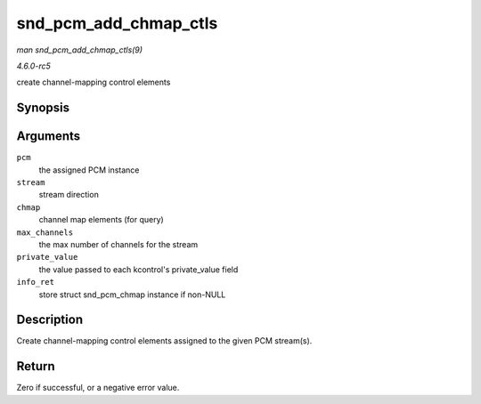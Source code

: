 .. -*- coding: utf-8; mode: rst -*-

.. _API-snd-pcm-add-chmap-ctls:

======================
snd_pcm_add_chmap_ctls
======================

*man snd_pcm_add_chmap_ctls(9)*

*4.6.0-rc5*

create channel-mapping control elements


Synopsis
========

.. c:function:: int snd_pcm_add_chmap_ctls( struct snd_pcm * pcm, int stream, const struct snd_pcm_chmap_elem * chmap, int max_channels, unsigned long private_value, struct snd_pcm_chmap ** info_ret )

Arguments
=========

``pcm``
    the assigned PCM instance

``stream``
    stream direction

``chmap``
    channel map elements (for query)

``max_channels``
    the max number of channels for the stream

``private_value``
    the value passed to each kcontrol's private_value field

``info_ret``
    store struct snd_pcm_chmap instance if non-NULL


Description
===========

Create channel-mapping control elements assigned to the given PCM
stream(s).


Return
======

Zero if successful, or a negative error value.


.. ------------------------------------------------------------------------------
.. This file was automatically converted from DocBook-XML with the dbxml
.. library (https://github.com/return42/sphkerneldoc). The origin XML comes
.. from the linux kernel, refer to:
..
.. * https://github.com/torvalds/linux/tree/master/Documentation/DocBook
.. ------------------------------------------------------------------------------
